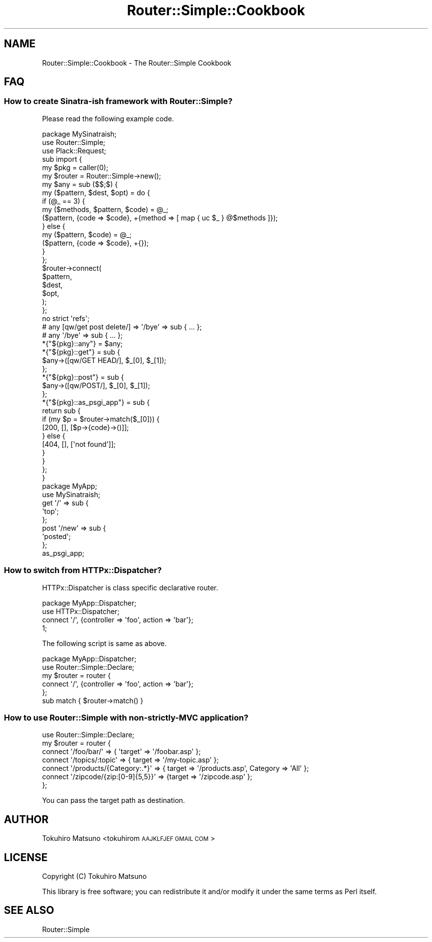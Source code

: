 .\" Automatically generated by Pod::Man 2.28 (Pod::Simple 3.28)
.\"
.\" Standard preamble:
.\" ========================================================================
.de Sp \" Vertical space (when we can't use .PP)
.if t .sp .5v
.if n .sp
..
.de Vb \" Begin verbatim text
.ft CW
.nf
.ne \\$1
..
.de Ve \" End verbatim text
.ft R
.fi
..
.\" Set up some character translations and predefined strings.  \*(-- will
.\" give an unbreakable dash, \*(PI will give pi, \*(L" will give a left
.\" double quote, and \*(R" will give a right double quote.  \*(C+ will
.\" give a nicer C++.  Capital omega is used to do unbreakable dashes and
.\" therefore won't be available.  \*(C` and \*(C' expand to `' in nroff,
.\" nothing in troff, for use with C<>.
.tr \(*W-
.ds C+ C\v'-.1v'\h'-1p'\s-2+\h'-1p'+\s0\v'.1v'\h'-1p'
.ie n \{\
.    ds -- \(*W-
.    ds PI pi
.    if (\n(.H=4u)&(1m=24u) .ds -- \(*W\h'-12u'\(*W\h'-12u'-\" diablo 10 pitch
.    if (\n(.H=4u)&(1m=20u) .ds -- \(*W\h'-12u'\(*W\h'-8u'-\"  diablo 12 pitch
.    ds L" ""
.    ds R" ""
.    ds C` ""
.    ds C' ""
'br\}
.el\{\
.    ds -- \|\(em\|
.    ds PI \(*p
.    ds L" ``
.    ds R" ''
.    ds C`
.    ds C'
'br\}
.\"
.\" Escape single quotes in literal strings from groff's Unicode transform.
.ie \n(.g .ds Aq \(aq
.el       .ds Aq '
.\"
.\" If the F register is turned on, we'll generate index entries on stderr for
.\" titles (.TH), headers (.SH), subsections (.SS), items (.Ip), and index
.\" entries marked with X<> in POD.  Of course, you'll have to process the
.\" output yourself in some meaningful fashion.
.\"
.\" Avoid warning from groff about undefined register 'F'.
.de IX
..
.nr rF 0
.if \n(.g .if rF .nr rF 1
.if (\n(rF:(\n(.g==0)) \{
.    if \nF \{
.        de IX
.        tm Index:\\$1\t\\n%\t"\\$2"
..
.        if !\nF==2 \{
.            nr % 0
.            nr F 2
.        \}
.    \}
.\}
.rr rF
.\"
.\" Accent mark definitions (@(#)ms.acc 1.5 88/02/08 SMI; from UCB 4.2).
.\" Fear.  Run.  Save yourself.  No user-serviceable parts.
.    \" fudge factors for nroff and troff
.if n \{\
.    ds #H 0
.    ds #V .8m
.    ds #F .3m
.    ds #[ \f1
.    ds #] \fP
.\}
.if t \{\
.    ds #H ((1u-(\\\\n(.fu%2u))*.13m)
.    ds #V .6m
.    ds #F 0
.    ds #[ \&
.    ds #] \&
.\}
.    \" simple accents for nroff and troff
.if n \{\
.    ds ' \&
.    ds ` \&
.    ds ^ \&
.    ds , \&
.    ds ~ ~
.    ds /
.\}
.if t \{\
.    ds ' \\k:\h'-(\\n(.wu*8/10-\*(#H)'\'\h"|\\n:u"
.    ds ` \\k:\h'-(\\n(.wu*8/10-\*(#H)'\`\h'|\\n:u'
.    ds ^ \\k:\h'-(\\n(.wu*10/11-\*(#H)'^\h'|\\n:u'
.    ds , \\k:\h'-(\\n(.wu*8/10)',\h'|\\n:u'
.    ds ~ \\k:\h'-(\\n(.wu-\*(#H-.1m)'~\h'|\\n:u'
.    ds / \\k:\h'-(\\n(.wu*8/10-\*(#H)'\z\(sl\h'|\\n:u'
.\}
.    \" troff and (daisy-wheel) nroff accents
.ds : \\k:\h'-(\\n(.wu*8/10-\*(#H+.1m+\*(#F)'\v'-\*(#V'\z.\h'.2m+\*(#F'.\h'|\\n:u'\v'\*(#V'
.ds 8 \h'\*(#H'\(*b\h'-\*(#H'
.ds o \\k:\h'-(\\n(.wu+\w'\(de'u-\*(#H)/2u'\v'-.3n'\*(#[\z\(de\v'.3n'\h'|\\n:u'\*(#]
.ds d- \h'\*(#H'\(pd\h'-\w'~'u'\v'-.25m'\f2\(hy\fP\v'.25m'\h'-\*(#H'
.ds D- D\\k:\h'-\w'D'u'\v'-.11m'\z\(hy\v'.11m'\h'|\\n:u'
.ds th \*(#[\v'.3m'\s+1I\s-1\v'-.3m'\h'-(\w'I'u*2/3)'\s-1o\s+1\*(#]
.ds Th \*(#[\s+2I\s-2\h'-\w'I'u*3/5'\v'-.3m'o\v'.3m'\*(#]
.ds ae a\h'-(\w'a'u*4/10)'e
.ds Ae A\h'-(\w'A'u*4/10)'E
.    \" corrections for vroff
.if v .ds ~ \\k:\h'-(\\n(.wu*9/10-\*(#H)'\s-2\u~\d\s+2\h'|\\n:u'
.if v .ds ^ \\k:\h'-(\\n(.wu*10/11-\*(#H)'\v'-.4m'^\v'.4m'\h'|\\n:u'
.    \" for low resolution devices (crt and lpr)
.if \n(.H>23 .if \n(.V>19 \
\{\
.    ds : e
.    ds 8 ss
.    ds o a
.    ds d- d\h'-1'\(ga
.    ds D- D\h'-1'\(hy
.    ds th \o'bp'
.    ds Th \o'LP'
.    ds ae ae
.    ds Ae AE
.\}
.rm #[ #] #H #V #F C
.\" ========================================================================
.\"
.IX Title "Router::Simple::Cookbook 3pm"
.TH Router::Simple::Cookbook 3pm "2017-01-07" "perl v5.20.2" "User Contributed Perl Documentation"
.\" For nroff, turn off justification.  Always turn off hyphenation; it makes
.\" way too many mistakes in technical documents.
.if n .ad l
.nh
.SH "NAME"
Router::Simple::Cookbook \- The Router::Simple Cookbook
.SH "FAQ"
.IX Header "FAQ"
.SS "How to create Sinatra-ish framework with Router::Simple?"
.IX Subsection "How to create Sinatra-ish framework with Router::Simple?"
Please read the following example code.
.PP
.Vb 3
\&    package MySinatraish;
\&    use Router::Simple;
\&    use Plack::Request;
\&    
\&    sub import {
\&        my $pkg = caller(0);
\&        my $router = Router::Simple\->new();
\&        my $any = sub ($$;$) {
\&            my ($pattern, $dest, $opt) = do {
\&                if (@_ == 3) {
\&                    my ($methods, $pattern, $code) = @_;
\&                    ($pattern, {code => $code}, +{method => [ map { uc $_ } @$methods ]});
\&                } else {
\&                    my ($pattern, $code) = @_;
\&                    ($pattern, {code => $code}, +{});
\&                }
\&            };
\&            $router\->connect(
\&                $pattern,
\&                $dest,
\&                $opt,
\&            );
\&        };
\&        no strict \*(Aqrefs\*(Aq;
\&        # any [qw/get post delete/] => \*(Aq/bye\*(Aq => sub { ... };
\&        # any \*(Aq/bye\*(Aq => sub { ... };
\&        *{"${pkg}::any"} = $any;
\&        *{"${pkg}::get"} = sub {
\&            $any\->([qw/GET HEAD/], $_[0], $_[1]);
\&        };
\&        *{"${pkg}::post"} = sub {
\&            $any\->([qw/POST/], $_[0], $_[1]);
\&        };
\&        *{"${pkg}::as_psgi_app"} = sub {
\&            return sub {
\&                if (my $p = $router\->match($_[0])) {
\&                    [200, [], [$p\->{code}\->()]];
\&                } else {
\&                    [404, [], [\*(Aqnot found\*(Aq]];
\&                }
\&            }
\&        };
\&    }
\&
\&    package MyApp;
\&    use MySinatraish;
\&    get \*(Aq/\*(Aq => sub {
\&        \*(Aqtop\*(Aq;
\&    };
\&    post \*(Aq/new\*(Aq => sub {
\&        \*(Aqposted\*(Aq;
\&    };
\&    as_psgi_app;
.Ve
.SS "How to switch from HTTPx::Dispatcher?"
.IX Subsection "How to switch from HTTPx::Dispatcher?"
HTTPx::Dispatcher is class specific declarative router.
.PP
.Vb 4
\&    package MyApp::Dispatcher;
\&    use HTTPx::Dispatcher;
\&    connect \*(Aq/\*(Aq, {controller => \*(Aqfoo\*(Aq, action => \*(Aqbar\*(Aq};
\&    1;
.Ve
.PP
The following script is same as above.
.PP
.Vb 2
\&    package MyApp::Dispatcher;
\&    use Router::Simple::Declare;
\&
\&    my $router = router {
\&        connect \*(Aq/\*(Aq, {controller => \*(Aqfoo\*(Aq, action => \*(Aqbar\*(Aq};
\&    };
\&    sub match { $router\->match() }
.Ve
.SS "How to use Router::Simple with non-strictly-MVC application?"
.IX Subsection "How to use Router::Simple with non-strictly-MVC application?"
.Vb 7
\&    use Router::Simple::Declare;
\&    my $router = router {
\&        connect \*(Aq/foo/bar/\*(Aq => { \*(Aqtarget\*(Aq => \*(Aq/foobar.asp\*(Aq };
\&        connect \*(Aq/topics/:topic\*(Aq => { target => \*(Aq/my\-topic.asp\*(Aq };
\&        connect \*(Aq/products/{Category:.*}\*(Aq => { target => \*(Aq/products.asp\*(Aq, Category => \*(AqAll\*(Aq };
\&        connect \*(Aq/zipcode/{zip:[0\-9]{5,5}}\*(Aq => {target => \*(Aq/zipcode.asp\*(Aq };
\&    };
.Ve
.PP
You can pass the target path as destination.
.SH "AUTHOR"
.IX Header "AUTHOR"
Tokuhiro Matsuno <tokuhirom \s-1AAJKLFJEF GMAIL COM\s0>
.SH "LICENSE"
.IX Header "LICENSE"
Copyright (C) Tokuhiro Matsuno
.PP
This library is free software; you can redistribute it and/or modify
it under the same terms as Perl itself.
.SH "SEE ALSO"
.IX Header "SEE ALSO"
Router::Simple
